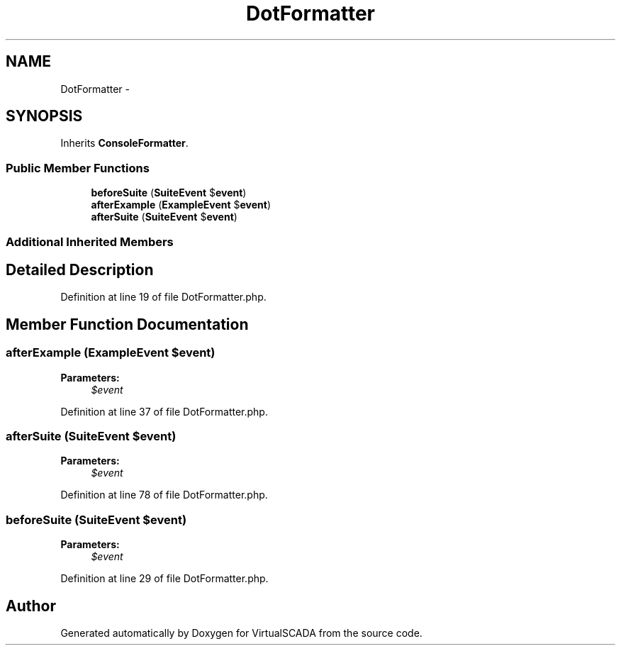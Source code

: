 .TH "DotFormatter" 3 "Tue Apr 14 2015" "Version 1.0" "VirtualSCADA" \" -*- nroff -*-
.ad l
.nh
.SH NAME
DotFormatter \- 
.SH SYNOPSIS
.br
.PP
.PP
Inherits \fBConsoleFormatter\fP\&.
.SS "Public Member Functions"

.in +1c
.ti -1c
.RI "\fBbeforeSuite\fP (\fBSuiteEvent\fP $\fBevent\fP)"
.br
.ti -1c
.RI "\fBafterExample\fP (\fBExampleEvent\fP $\fBevent\fP)"
.br
.ti -1c
.RI "\fBafterSuite\fP (\fBSuiteEvent\fP $\fBevent\fP)"
.br
.in -1c
.SS "Additional Inherited Members"
.SH "Detailed Description"
.PP 
Definition at line 19 of file DotFormatter\&.php\&.
.SH "Member Function Documentation"
.PP 
.SS "afterExample (\fBExampleEvent\fP $event)"

.PP
\fBParameters:\fP
.RS 4
\fI$event\fP 
.RE
.PP

.PP
Definition at line 37 of file DotFormatter\&.php\&.
.SS "afterSuite (\fBSuiteEvent\fP $event)"

.PP
\fBParameters:\fP
.RS 4
\fI$event\fP 
.RE
.PP

.PP
Definition at line 78 of file DotFormatter\&.php\&.
.SS "beforeSuite (\fBSuiteEvent\fP $event)"

.PP
\fBParameters:\fP
.RS 4
\fI$event\fP 
.RE
.PP

.PP
Definition at line 29 of file DotFormatter\&.php\&.

.SH "Author"
.PP 
Generated automatically by Doxygen for VirtualSCADA from the source code\&.
